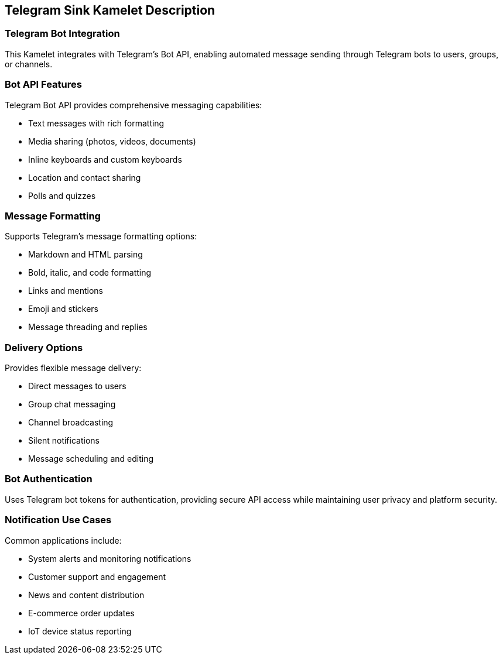 == Telegram Sink Kamelet Description

=== Telegram Bot Integration

This Kamelet integrates with Telegram's Bot API, enabling automated message sending through Telegram bots to users, groups, or channels.

=== Bot API Features

Telegram Bot API provides comprehensive messaging capabilities:

- Text messages with rich formatting
- Media sharing (photos, videos, documents)
- Inline keyboards and custom keyboards
- Location and contact sharing
- Polls and quizzes

=== Message Formatting

Supports Telegram's message formatting options:

- Markdown and HTML parsing
- Bold, italic, and code formatting
- Links and mentions
- Emoji and stickers
- Message threading and replies

=== Delivery Options

Provides flexible message delivery:

- Direct messages to users
- Group chat messaging
- Channel broadcasting
- Silent notifications
- Message scheduling and editing

=== Bot Authentication

Uses Telegram bot tokens for authentication, providing secure API access while maintaining user privacy and platform security.

=== Notification Use Cases

Common applications include:

- System alerts and monitoring notifications
- Customer support and engagement
- News and content distribution
- E-commerce order updates
- IoT device status reporting